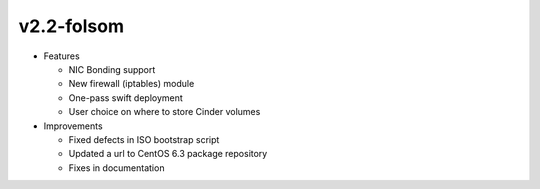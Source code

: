 
v2.2-folsom
^^^^^^^^^^^

* Features

  * NIC Bonding support
  * New firewall (iptables) module
  * One-pass swift deployment
  * User choice on where to store Cinder volumes

* Improvements

  * Fixed defects in ISO bootstrap script 
  * Updated a url to CentOS 6.3 package repository
  * Fixes in documentation